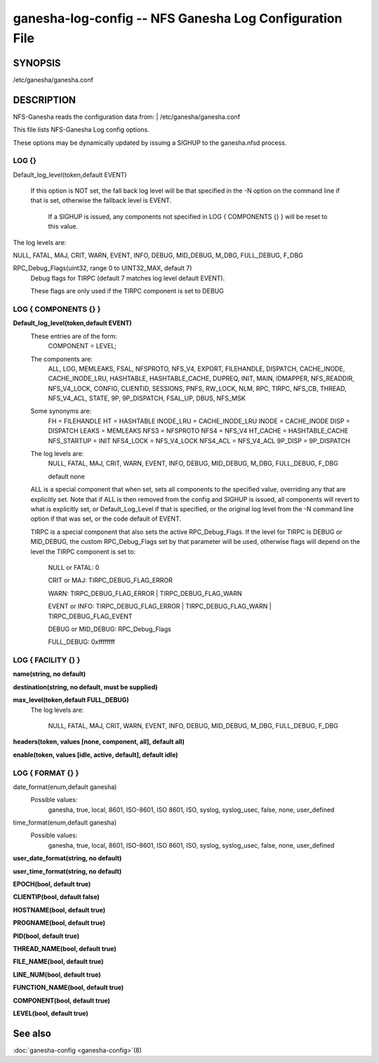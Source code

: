 ===================================================================
ganesha-log-config -- NFS Ganesha Log Configuration File
===================================================================

.. program:: ganesha-log-config


SYNOPSIS
==========================================================

| /etc/ganesha/ganesha.conf

DESCRIPTION
==========================================================

NFS-Ganesha reads the configuration data from:
| /etc/ganesha/ganesha.conf

This file lists NFS-Ganesha Log config options.

These options may be dynamically updated by issuing a SIGHUP to the ganesha.nfsd
process.

LOG {}
--------------------------------------------------------------------------------
Default_log_level(token,default EVENT)

   If this option is NOT set, the fall back log level will be that specified in
   the -N option on the command line if that is set, otherwise the fallback
   level is EVENT.

    If a SIGHUP is issued, any components not specified in LOG { COMPONENTS {} }
    will be reset to this value.

The log levels are:

NULL, FATAL, MAJ, CRIT, WARN, EVENT,
INFO, DEBUG, MID_DEBUG, M_DBG,
FULL_DEBUG, F_DBG

RPC_Debug_Flags(uint32, range 0 to UINT32_MAX, default 7)
    Debug flags for TIRPC (default 7 matches log level default EVENT).

    These flags are only used if the TIRPC component is set to DEBUG

LOG { COMPONENTS {} }
--------------------------------------------------------------------------------
**Default_log_level(token,default EVENT)**
    These entries are of the form:
        COMPONENT = LEVEL;

    The components are:
        ALL, LOG, MEMLEAKS, FSAL, NFSPROTO,
        NFS_V4, EXPORT, FILEHANDLE, DISPATCH, CACHE_INODE,
        CACHE_INODE_LRU, HASHTABLE, HASHTABLE_CACHE, DUPREQ,
        INIT, MAIN, IDMAPPER, NFS_READDIR, NFS_V4_LOCK,
        CONFIG, CLIENTID, SESSIONS, PNFS, RW_LOCK, NLM, RPC,
        TIRPC, NFS_CB, THREAD, NFS_V4_ACL, STATE, 9P,
        9P_DISPATCH, FSAL_UP, DBUS, NFS_MSK

    Some synonyms are:
        FH = FILEHANDLE
        HT = HASHTABLE
        INODE_LRU = CACHE_INODE_LRU
        INODE = CACHE_INODE
        DISP = DISPATCH
        LEAKS = MEMLEAKS
        NFS3 = NFSPROTO
        NFS4 = NFS_V4
        HT_CACHE = HASHTABLE_CACHE
        NFS_STARTUP = INIT
        NFS4_LOCK = NFS_V4_LOCK
        NFS4_ACL = NFS_V4_ACL
        9P_DISP = 9P_DISPATCH

    The log levels are:
        NULL, FATAL, MAJ, CRIT, WARN, EVENT,
        INFO, DEBUG, MID_DEBUG, M_DBG,
        FULL_DEBUG, F_DBG

        default none

    ALL is a special component that when set, sets all components to the
    specified value, overriding any that are explicitly set. Note that if
    ALL is then removed from the config and SIGHUP is issued, all components
    will revert to what is explicitly set, or Default_Log_Level if that is
    specified, or the original log level from the -N command line option
    if that was set, or the code default of EVENT.

    TIRPC is a special component that also sets the active RPC_Debug_Flags.
    If the level for TIRPC is DEBUG or MID_DEBUG, the custom RPC_Debug_Flags
    set by that parameter will be used, otherwise flags will depend on the
    level the TIRPC component is set to:

        NULL or FATAL: 0

        CRIT or MAJ: TIRPC_DEBUG_FLAG_ERROR

        WARN: TIRPC_DEBUG_FLAG_ERROR | TIRPC_DEBUG_FLAG_WARN

        EVENT or INFO: TIRPC_DEBUG_FLAG_ERROR | TIRPC_DEBUG_FLAG_WARN | TIRPC_DEBUG_FLAG_EVENT

        DEBUG or MID_DEBUG: RPC_Debug_Flags

        FULL_DEBUG: 0xffffffff

LOG { FACILITY {} }
--------------------------------------------------------------------------------
**name(string, no default)**

**destination(string, no default, must be supplied)**

**max_level(token,default FULL_DEBUG)**
    The log levels are:

        NULL, FATAL, MAJ, CRIT, WARN, EVENT,
        INFO, DEBUG, MID_DEBUG, M_DBG,
        FULL_DEBUG, F_DBG

**headers(token, values [none, component, all], default all)**

**enable(token, values [idle, active, default], default idle)**

LOG { FORMAT {} }
--------------------------------------------------------------------------------
date_format(enum,default ganesha)
    Possible values:
        ganesha, true, local, 8601, ISO-8601,
        ISO 8601, ISO, syslog, syslog_usec,
        false, none, user_defined

time_format(enum,default ganesha)
    Possible values:
        ganesha, true, local, 8601, ISO-8601,
        ISO 8601, ISO, syslog, syslog_usec,
        false, none, user_defined

**user_date_format(string, no default)**

**user_time_format(string, no default)**

**EPOCH(bool, default true)**

**CLIENTIP(bool, default false)**

**HOSTNAME(bool, default true)**

**PROGNAME(bool, default true)**

**PID(bool, default true)**

**THREAD_NAME(bool, default true)**

**FILE_NAME(bool, default true)**

**LINE_NUM(bool, default true)**

**FUNCTION_NAME(bool, default true)**

**COMPONENT(bool, default true)**

**LEVEL(bool, default true)**

See also
==============================
:doc:`ganesha-config <ganesha-config>`\(8)
